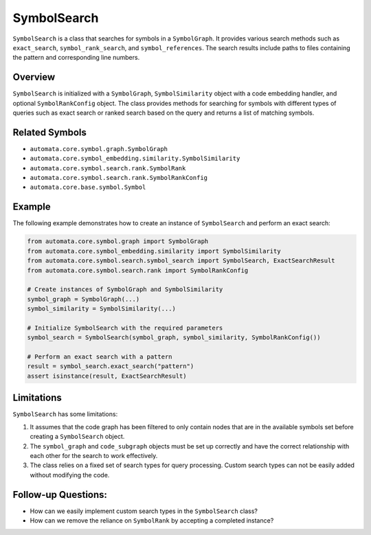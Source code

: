 SymbolSearch
============

``SymbolSearch`` is a class that searches for symbols in a
``SymbolGraph``. It provides various search methods such as
``exact_search``, ``symbol_rank_search``, and ``symbol_references``. The
search results include paths to files containing the pattern and
corresponding line numbers.

Overview
--------

``SymbolSearch`` is initialized with a ``SymbolGraph``,
``SymbolSimilarity`` object with a code embedding handler, and optional
``SymbolRankConfig`` object. The class provides methods for searching
for symbols with different types of queries such as exact search or
ranked search based on the query and returns a list of matching symbols.

Related Symbols
---------------

-  ``automata.core.symbol.graph.SymbolGraph``
-  ``automata.core.symbol_embedding.similarity.SymbolSimilarity``
-  ``automata.core.symbol.search.rank.SymbolRank``
-  ``automata.core.symbol.search.rank.SymbolRankConfig``
-  ``automata.core.base.symbol.Symbol``

Example
-------

The following example demonstrates how to create an instance of
``SymbolSearch`` and perform an exact search:

.. code:: python

   from automata.core.symbol.graph import SymbolGraph
   from automata.core.symbol_embedding.similarity import SymbolSimilarity
   from automata.core.symbol.search.symbol_search import SymbolSearch, ExactSearchResult
   from automata.core.symbol.search.rank import SymbolRankConfig

   # Create instances of SymbolGraph and SymbolSimilarity
   symbol_graph = SymbolGraph(...)
   symbol_similarity = SymbolSimilarity(...)

   # Initialize SymbolSearch with the required parameters
   symbol_search = SymbolSearch(symbol_graph, symbol_similarity, SymbolRankConfig())

   # Perform an exact search with a pattern
   result = symbol_search.exact_search("pattern")
   assert isinstance(result, ExactSearchResult)

Limitations
-----------

``SymbolSearch`` has some limitations:

1. It assumes that the code graph has been filtered to only contain
   nodes that are in the available symbols set before creating a
   ``SymbolSearch`` object.
2. The ``symbol_graph`` and ``code_subgraph`` objects must be set up
   correctly and have the correct relationship with each other for the
   search to work effectively.
3. The class relies on a fixed set of search types for query processing.
   Custom search types can not be easily added without modifying the
   code.

Follow-up Questions:
--------------------

-  How can we easily implement custom search types in the
   ``SymbolSearch`` class?
-  How can we remove the reliance on ``SymbolRank`` by accepting a
   completed instance?
